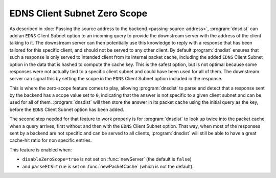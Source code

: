 EDNS Client Subnet Zero Scope
==================================

As described in :doc:`Passing the source address to the backend <passing-source-address>`, :program:`dnsdist` can add an ``EDNS`` Client Subnet option to an incoming query to provide the downstream server with the address of the client talking to it. The downstream server can then potentially use this knowledge to reply with a response that has been tailored for this specific client, and should not be served to any other client. By default :program:`dnsdist` ensures that such a response is only served to intended client from its internal packet cache, including the added ``EDNS`` Client Subnet option in the data that is hashed to compute the cache key. This is the safest option, but is not optimal because some responses were not actually tied to a specific client subnet and could have been used for all of them. The downstream server can signal this by setting the scope in the ``EDNS`` Client Subnet option included in the response.

This is where the zero-scope feature comes to play, allowing :program:`dnsdist` to parse and detect that a response sent by the backend has a scope value set to ``0``, indicating that the answer is not specific to a given client subnet and can be used for all of them. :program:`dnsdist` will then store the answer in its packet cache using the initial query as the key, before the ``EDNS`` Client Subnet option has been added.

The second step needed for that feature to work properly is for :program:`dnsdist` to look up twice into the packet cache when a query arrives, first without and then with the ``EDNS`` Client Subnet option. That way, when most of the responses sent by a backend are not specific and can be served to all clients, :program:`dnsdist` will still be able to have a great cache-hit ratio for non specific entries.

This feature is enabled when:

* ``disableZeroScope=true`` is not set on :func:`newServer` (the default is ``false``)
* and ``parseECS=true`` is set on :func:`newPacketCache` (which is not the default).
